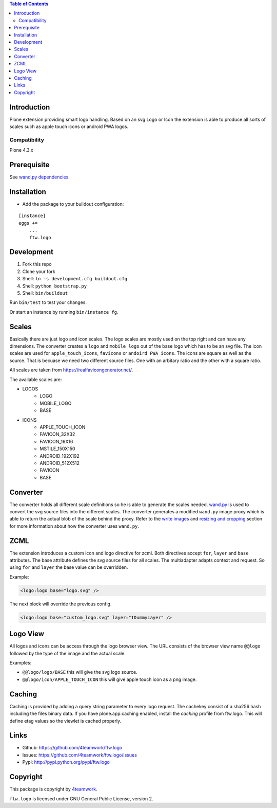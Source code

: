 .. contents:: Table of Contents


Introduction
============

Plone extension providing smart logo handling.
Based on an svg Logo or Icon the extension is able to produce all sorts
of scales such as apple touch icons or android PWA logos.

Compatibility
-------------

Plone 4.3.x

Prerequisite
============

See `wand.py dependencies <http://docs.wand-py.org/en/0.4.4/index.html#requirements>`_

Installation
============

- Add the package to your buildout configuration:

::

    [instance]
    eggs +=
        ...
        ftw.logo


Development
===========

1. Fork this repo
2. Clone your fork
3. Shell: ``ln -s development.cfg buildout.cfg``
4. Shell: ``python bootstrap.py``
5. Shell: ``bin/buildout``

Run ``bin/test`` to test your changes.

Or start an instance by running ``bin/instance fg``.

Scales
======

Basically there are just logo and icon scales.
The logo scales are mostly used on the top right and can have
any dimensions. The converter creates a ``logo`` and ``mobile_logo`` out of the
base logo which has to be an svg file.
The icon scales are used for ``apple_touch_icons``, ``favicons`` or ``andoird PWA icons``.
The icons are square as well as the source.
That is becuase we need two different source files. One with an arbitary ratio
and the other with a square ratio.

All scales are taken from https://realfavicongenerator.net/.

The available scales are:

- LOGOS
   - LOGO
   - MOBILE_LOGO
   - BASE
- ICONS
   - APPLE_TOUCH_ICON
   - FAVICON_32X32
   - FAVICON_16X16
   - MSTILE_150X150
   - ANDROID_192X192
   - ANDROID_512X512
   - FAVICON
   - BASE

Converter
=========

The converter holds all different scale definitions so he is able to generate
the scales needed. `wand.py <http://docs.wand-py.org/en/0.4.4/>`_ is used
to convert the svg source files into the different scales.
The converter generates a modified ``wand.py``
image proxy which is able to return the actual blob of the scale behind the proxy.
Refer to the `write images <http://docs.wand-py.org/en/0.4.4/guide/write.html>`_ and
`resizing and cropping <http://docs.wand-py.org/en/0.4.4/guide/resizecrop.html>`_
section for more information about how the converter uses ``wand.py``.

ZCML
====

The extension introduces a custom icon and logo directive for zcml.
Both directives accept ``for``, ``layer`` and ``base`` attributes.
The base attribute defines the svg source files for all scales.
The multiadapter adapts context and request. So using ``for`` and ``layer`` the
base value can be overridden.

Example:

.. code-block:: xml

   <logo:logo base="logo.svg" />

The next block will override the previous config.

.. code-block:: xml

   <logo:logo base="custom_logo.svg" layer="IDummyLayer" />

Logo View
=========

All logos and icons can be access through the logo browser view.
The URL consists of the browser view name ``@@logo`` followed by the type of the
image and the actual scale.

Examples:

- ``@@logo/logo/BASE`` this will give the svg logo source.
- ``@@logo/icon/APPLE_TOUCH_ICON`` this will give apple touch icon as a png image.

Caching
=======

Caching is provided by adding a query string parameter to every logo request.
The cachekey consist of a sha256 hash including the files binary data.
If you have plone.app.caching enabled, install the `caching` profile from ftw.logo.
This will define etag values so the viewlet is cached properly.

Links
=====

- Github: https://github.com/4teamwork/ftw.logo
- Issues: https://github.com/4teamwork/ftw.logo/issues
- Pypi: http://pypi.python.org/pypi/ftw.logo


Copyright
=========

This package is copyright by `4teamwork <http://www.4teamwork.ch/>`_.

``ftw.logo`` is licensed under GNU General Public License, version 2.

